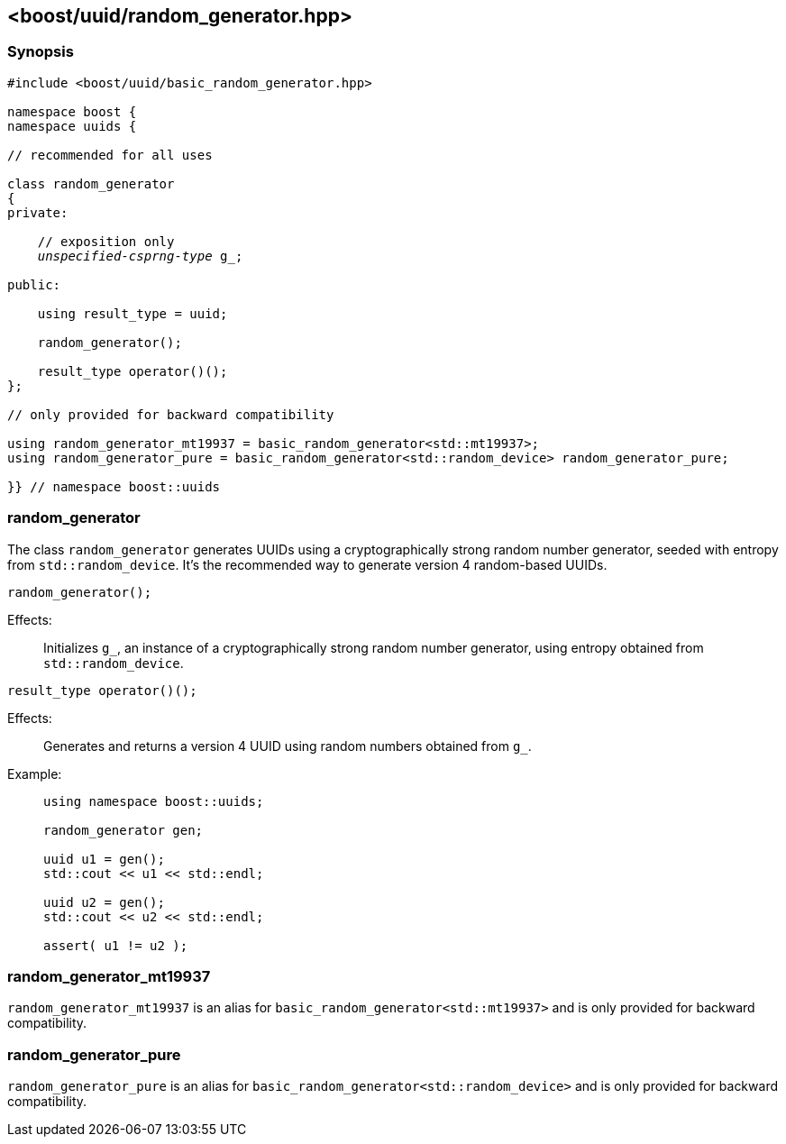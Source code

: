 [#random_generator]
== <boost/uuid/{zwsp}random_generator.hpp>

:idprefix: random_generator_

=== Synopsis

[source,c++]
[subs=+quotes]
----
#include <boost/uuid/basic_random_generator.hpp>

namespace boost {
namespace uuids {

// recommended for all uses

class random_generator
{
private:

    // exposition only
    _unspecified-csprng-type_ g_;

public:

    using result_type = uuid;

    random_generator();

    result_type operator()();
};

// only provided for backward compatibility

using random_generator_mt19937 = basic_random_generator<std::mt19937>;
using random_generator_pure = basic_random_generator<std::random_device> random_generator_pure;

}} // namespace boost::uuids
----

=== random_generator

The class `random_generator` generates UUIDs using a cryptographically strong random number generator, seeded with entropy from `std::random_device`.
It's the recommended way to generate version 4 random-based UUIDs.

```
random_generator();
```

Effects: :: Initializes `g_`, an instance of a cryptographically strong
  random number generator, using entropy obtained from `std::random_device`.

```
result_type operator()();
```

Effects: :: Generates and returns a version 4 UUID using random numbers
  obtained from `g_`.

Example: ::
+
```
using namespace boost::uuids;

random_generator gen;

uuid u1 = gen();
std::cout << u1 << std::endl;

uuid u2 = gen();
std::cout << u2 << std::endl;

assert( u1 != u2 );
```

=== random_generator_mt19937

`random_generator_mt19937` is an alias for `basic_random_generator<std::mt19937>` and is only
provided for backward compatibility.

=== random_generator_pure

`random_generator_pure` is an alias for `basic_random_generator<std::random_device>` and is only
provided for backward compatibility.

